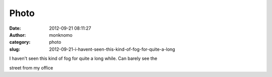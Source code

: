Photo
#####
:date: 2012-09-21 08:11:27
:author: monknomo
:category: photo
:slug: 2012-09-21-i-havent-seen-this-kind-of-fog-for-quite-a-long

|image0|

I haven't seen this kind of fog for quite a long while. Can barely see
the

street from my office

.. |image0| image:: http://24.media.tumblr.com/tumblr_mapjn3EL6v1r4lov5o1_1280.jpg
